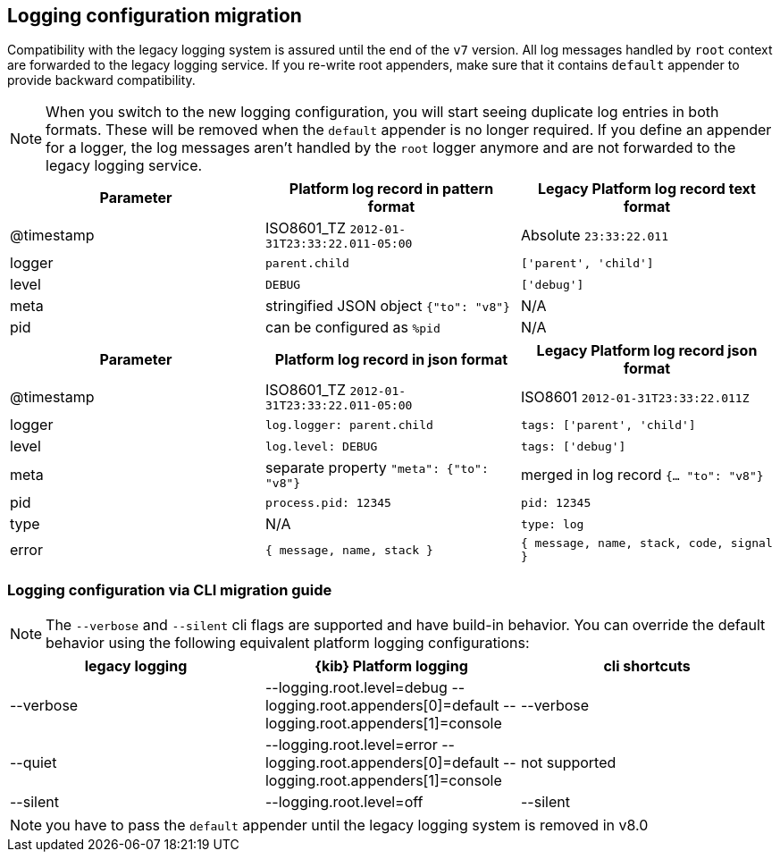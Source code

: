 [[logging-configuration-migration]]
== Logging configuration migration

Compatibility with the legacy logging system is assured until the end of the `v7` version. 
All log messages handled by `root` context are forwarded to the legacy logging service. If you re-write
root appenders, make sure that it contains `default` appender to provide backward compatibility.

NOTE: When you switch to the new logging configuration, you will start seeing duplicate log entries in both formats. 
These will be removed when the `default` appender is no longer required. If you define an appender for a logger, 
the log messages aren't handled by the `root` logger anymore and are not forwarded to the legacy logging service.

[[logging-pattern-format-old-and-new-example]]
[options="header"]
|===

| Parameter | Platform log record in **pattern** format | Legacy Platform log record **text** format

| @timestamp | ISO8601_TZ `2012-01-31T23:33:22.011-05:00` | Absolute `23:33:22.011`

| logger | `parent.child` | `['parent', 'child']`

| level | `DEBUG` | `['debug']`

| meta | stringified JSON object `{"to": "v8"}`| N/A

| pid | can be configured as `%pid` | N/A

|===

[[logging-json-format-old-and-new-example]]
[options="header"]
|===

| Parameter | Platform log record in **json** format | Legacy Platform log record **json** format

| @timestamp | ISO8601_TZ `2012-01-31T23:33:22.011-05:00` | ISO8601 `2012-01-31T23:33:22.011Z`

| logger | `log.logger: parent.child` | `tags: ['parent', 'child']`

| level | `log.level: DEBUG` | `tags: ['debug']`

| meta | separate property `"meta": {"to": "v8"}` | merged in log record  `{... "to": "v8"}`

| pid | `process.pid: 12345` | `pid: 12345`

| type | N/A | `type: log`

| error | `{ message, name, stack }` | `{ message, name, stack, code, signal }`

|===

[[logging-cli-migration]]
=== Logging configuration via CLI migration guide

NOTE: The `--verbose` and `--silent` cli flags are supported and have build-in behavior. You can override the default behavior using the following equivalent platform logging configurations:
[options="header"]
|===

| legacy logging | {kib} Platform logging | cli shortcuts

|--verbose| --logging.root.level=debug --logging.root.appenders[0]=default --logging.root.appenders[1]=console | --verbose

|--quiet| --logging.root.level=error --logging.root.appenders[0]=default --logging.root.appenders[1]=console | not supported

|--silent| --logging.root.level=off | --silent
|===

NOTE: you have to pass the `default` appender until the legacy logging system is removed in v8.0
